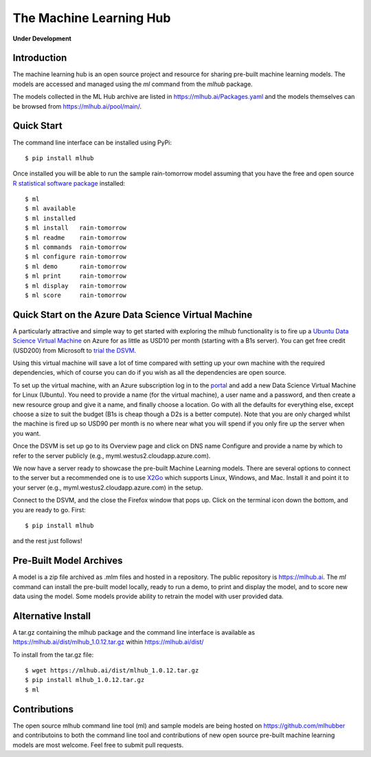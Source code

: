 ========================
The Machine Learning Hub
========================

**Under Development**

Introduction
------------

The machine learning hub is an open source project and resource for
sharing pre-built machine learning models. The models are accessed and
managed using the *ml* command from the *mlhub* package.

The models collected in the ML Hub archive are listed in
`<https://mlhub.ai/Packages.yaml>`_ and the models themselves can be
browsed from `<https://mlhub.ai/pool/main/>`_.

Quick Start
-----------

The command line interface can be installed using PyPi::

  $ pip install mlhub

Once installed you will be able to run the sample rain-tomorrow model
assuming that you have the free and open source `R statistical
software package <https://cran.r-project.org>`_ installed::

  $ ml
  $ ml available
  $ ml installed
  $ ml install   rain-tomorrow
  $ ml readme    rain-tomorrow
  $ ml commands  rain-tomorrow
  $ ml configure rain-tomorrow
  $ ml demo      rain-tomorrow
  $ ml print     rain-tomorrow
  $ ml display   rain-tomorrow
  $ ml score     rain-tomorrow

Quick Start on the Azure Data Science Virtual Machine
-----------------------------------------------------

A particularly attractive and simple way to get started with exploring
the mlhub functionality is to fire up a `Ubuntu Data Science Virtual
Machine <https://aka.ms/dsvm>`_ on Azure for as little as USD10 per
month (starting with a B1s server).  You can get free credit (USD200)
from Microsoft to `trial the DSVM <https://aka.ms/free>`_.

Using this virtual machine will save a lot of time compared with
setting up your own machine with the required dependencies, which of
course you can do if you wish as all the dependencies are open source.

To set up the virtual machine, with an Azure subscription log in to
the `portal <https://portal.azure.com/>`_ and add a new Data Science
Virtual Machine for Linux (Ubuntu). You need to provide a name (for
the virtual machine), a user name and a password, and then create a
new resource group and give it a name, and finally choose a
location. Go with all the defaults for everything else, except choose
a size to suit the budget (B1s is cheap though a D2s is a better
compute). Note that you are only charged whilst the machine is fired
up so USD90 per month is no where near what you will spend if you only
fire up the server when you want.

Once the DSVM is set up go to its Overview page and click on DNS name
Configure and provide a name by which to refer to the server publicly
(e.g., myml.westus2.cloudapp.azure.com).

We now have a server ready to showcase the pre-built Machine Learning
models. There are several options to connect to the server but a
recommended one is to use `X2Go <http://x2go.org/>`_ which supports
Linux, Windows, and Mac. Install it and point it to your server (e.g.,
myml.westus2.cloudapp.azure.com) in the setup.

Connect to the DSVM, and the close the Firefox window that pops
up. Click on the terminal icon down the bottom, and you are ready to
go. First::

  $ pip install mlhub

and the rest just follows!
  
Pre-Built Model Archives
------------------------

A model is a zip file archived as .mlm files and hosted in a
repository. The public repository is `<https://mlhub.ai>`_. The *ml*
command can install the pre-built model locally, ready to run a demo,
to print and display the model, and to score new data using the
model. Some models provide ability to retrain the model with user
provided data.

Alternative Install
-------------------

A tar.gz containing the mlhub package and the command line interface
is available as `<https://mlhub.ai/dist/mlhub_1.0.12.tar.gz>`_ within
`<https://mlhub.ai/dist/>`_

To install from the tar.gz file::
  
  $ wget https://mlhub.ai/dist/mlhub_1.0.12.tar.gz
  $ pip install mlhub_1.0.12.tar.gz
  $ ml

Contributions
-------------

The open source mlhub command line tool (ml) and sample models are
being hosted on `<https://github.com/mlhubber>`_ and contributoins to
both the command line tool and contributions of new open source
pre-built machine learning models are most welcome. Feel free to
submit pull requests.
